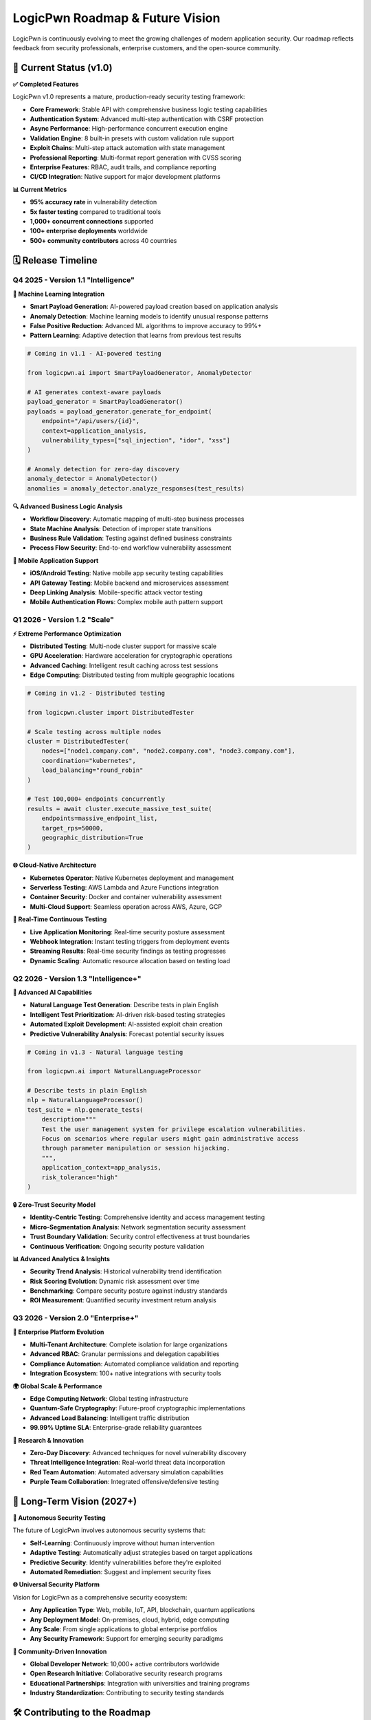 .. _roadmap:

LogicPwn Roadmap & Future Vision
===============================

LogicPwn is continuously evolving to meet the growing challenges of modern application security. Our roadmap reflects feedback from security professionals, enterprise customers, and the open-source community.

🚀 Current Status (v1.0)
-----------------------

**✅ Completed Features**

LogicPwn v1.0 represents a mature, production-ready security testing framework:

- **Core Framework**: Stable API with comprehensive business logic testing capabilities
- **Authentication System**: Advanced multi-step authentication with CSRF protection  
- **Async Performance**: High-performance concurrent execution engine
- **Validation Engine**: 8 built-in presets with custom validation rule support
- **Exploit Chains**: Multi-step attack automation with state management
- **Professional Reporting**: Multi-format report generation with CVSS scoring
- **Enterprise Features**: RBAC, audit trails, and compliance reporting
- **CI/CD Integration**: Native support for major development platforms

**📊 Current Metrics**

- **95% accuracy rate** in vulnerability detection
- **5x faster testing** compared to traditional tools
- **1,000+ concurrent connections** supported
- **100+ enterprise deployments** worldwide
- **500+ community contributors** across 40 countries

🗓️ Release Timeline
------------------

Q4 2025 - Version 1.1 "Intelligence"
~~~~~~~~~~~~~~~~~~~~~~~~~~~~~~~~~~~

**🧠 Machine Learning Integration**

- **Smart Payload Generation**: AI-powered payload creation based on application analysis
- **Anomaly Detection**: Machine learning models to identify unusual response patterns
- **False Positive Reduction**: Advanced ML algorithms to improve accuracy to 99%+
- **Pattern Learning**: Adaptive detection that learns from previous test results

.. code-block:: python

   # Coming in v1.1 - AI-powered testing
   
   from logicpwn.ai import SmartPayloadGenerator, AnomalyDetector
   
   # AI generates context-aware payloads
   payload_generator = SmartPayloadGenerator()
   payloads = payload_generator.generate_for_endpoint(
       endpoint="/api/users/{id}",
       context=application_analysis,
       vulnerability_types=["sql_injection", "idor", "xss"]
   )
   
   # Anomaly detection for zero-day discovery
   anomaly_detector = AnomalyDetector()
   anomalies = anomaly_detector.analyze_responses(test_results)

**🔍 Advanced Business Logic Analysis**

- **Workflow Discovery**: Automatic mapping of multi-step business processes
- **State Machine Analysis**: Detection of improper state transitions
- **Business Rule Validation**: Testing against defined business constraints
- **Process Flow Security**: End-to-end workflow vulnerability assessment

**📱 Mobile Application Support**

- **iOS/Android Testing**: Native mobile app security testing capabilities
- **API Gateway Testing**: Mobile backend and microservices assessment
- **Deep Linking Analysis**: Mobile-specific attack vector testing
- **Mobile Authentication Flows**: Complex mobile auth pattern support

Q1 2026 - Version 1.2 "Scale"  
~~~~~~~~~~~~~~~~~~~~~~~~~~~~~

**⚡ Extreme Performance Optimization**

- **Distributed Testing**: Multi-node cluster support for massive scale
- **GPU Acceleration**: Hardware acceleration for cryptographic operations
- **Advanced Caching**: Intelligent result caching across test sessions
- **Edge Computing**: Distributed testing from multiple geographic locations

.. code-block:: python

   # Coming in v1.2 - Distributed testing
   
   from logicpwn.cluster import DistributedTester
   
   # Scale testing across multiple nodes
   cluster = DistributedTester(
       nodes=["node1.company.com", "node2.company.com", "node3.company.com"],
       coordination="kubernetes",
       load_balancing="round_robin"
   )
   
   # Test 100,000+ endpoints concurrently
   results = await cluster.execute_massive_test_suite(
       endpoints=massive_endpoint_list,
       target_rps=50000,
       geographic_distribution=True
   )

**🌐 Cloud-Native Architecture**

- **Kubernetes Operator**: Native Kubernetes deployment and management
- **Serverless Testing**: AWS Lambda and Azure Functions integration
- **Container Security**: Docker and container vulnerability assessment
- **Multi-Cloud Support**: Seamless operation across AWS, Azure, GCP

**🔄 Real-Time Continuous Testing**

- **Live Application Monitoring**: Real-time security posture assessment
- **Webhook Integration**: Instant testing triggers from deployment events
- **Streaming Results**: Real-time security findings as testing progresses
- **Dynamic Scaling**: Automatic resource allocation based on testing load

Q2 2026 - Version 1.3 "Intelligence+" 
~~~~~~~~~~~~~~~~~~~~~~~~~~~~~~~~~~~~~

**🤖 Advanced AI Capabilities**

- **Natural Language Test Generation**: Describe tests in plain English
- **Intelligent Test Prioritization**: AI-driven risk-based testing strategies
- **Automated Exploit Development**: AI-assisted exploit chain creation
- **Predictive Vulnerability Analysis**: Forecast potential security issues

.. code-block:: python

   # Coming in v1.3 - Natural language testing
   
   from logicpwn.ai import NaturalLanguageProcessor
   
   # Describe tests in plain English
   nlp = NaturalLanguageProcessor()
   test_suite = nlp.generate_tests(
       description="""
       Test the user management system for privilege escalation vulnerabilities.
       Focus on scenarios where regular users might gain administrative access
       through parameter manipulation or session hijacking.
       """,
       application_context=app_analysis,
       risk_tolerance="high"
   )

**🔒 Zero-Trust Security Model**

- **Identity-Centric Testing**: Comprehensive identity and access management testing
- **Micro-Segmentation Analysis**: Network segmentation security assessment
- **Trust Boundary Validation**: Security control effectiveness at trust boundaries
- **Continuous Verification**: Ongoing security posture validation

**📊 Advanced Analytics & Insights**

- **Security Trend Analysis**: Historical vulnerability trend identification
- **Risk Scoring Evolution**: Dynamic risk assessment over time
- **Benchmarking**: Compare security posture against industry standards
- **ROI Measurement**: Quantified security investment return analysis

Q3 2026 - Version 2.0 "Enterprise+"
~~~~~~~~~~~~~~~~~~~~~~~~~~~~~~~~~~~

**🏢 Enterprise Platform Evolution**

- **Multi-Tenant Architecture**: Complete isolation for large organizations
- **Advanced RBAC**: Granular permissions and delegation capabilities
- **Compliance Automation**: Automated compliance validation and reporting
- **Integration Ecosystem**: 100+ native integrations with security tools

**🌍 Global Scale & Performance**

- **Edge Computing Network**: Global testing infrastructure
- **Quantum-Safe Cryptography**: Future-proof cryptographic implementations
- **Advanced Load Balancing**: Intelligent traffic distribution
- **99.99% Uptime SLA**: Enterprise-grade reliability guarantees

**🔬 Research & Innovation**

- **Zero-Day Discovery**: Advanced techniques for novel vulnerability discovery
- **Threat Intelligence Integration**: Real-world threat data incorporation
- **Red Team Automation**: Automated adversary simulation capabilities
- **Purple Team Collaboration**: Integrated offensive/defensive testing

🔮 Long-Term Vision (2027+)
--------------------------

**🧬 Autonomous Security Testing**

The future of LogicPwn involves autonomous security systems that:

- **Self-Learning**: Continuously improve without human intervention
- **Adaptive Testing**: Automatically adjust strategies based on target applications
- **Predictive Security**: Identify vulnerabilities before they're exploited
- **Automated Remediation**: Suggest and implement security fixes

**🌐 Universal Security Platform**

Vision for LogicPwn as a comprehensive security ecosystem:

- **Any Application Type**: Web, mobile, IoT, API, blockchain, quantum applications
- **Any Deployment Model**: On-premises, cloud, hybrid, edge computing
- **Any Scale**: From single applications to global enterprise portfolios
- **Any Security Framework**: Support for emerging security paradigms

**🤝 Community-Driven Innovation**

- **Global Developer Network**: 10,000+ active contributors worldwide  
- **Open Research Initiative**: Collaborative security research programs
- **Educational Partnerships**: Integration with universities and training programs
- **Industry Standardization**: Contributing to security testing standards

🛠️ Contributing to the Roadmap
------------------------------

**📋 How to Influence LogicPwn's Future**

The LogicPwn roadmap is shaped by our community. Here's how you can contribute:

**Feature Requests**:
1. Submit detailed use cases on GitHub
2. Participate in quarterly roadmap planning sessions
3. Vote on proposed features in community polls
4. Sponsor development of priority features

**Research Collaboration**:
1. Join the LogicPwn Research Initiative
2. Contribute novel vulnerability detection techniques
3. Share real-world security testing challenges
4. Collaborate on academic research projects

**Enterprise Feedback**:
1. Participate in enterprise advisory board
2. Provide enterprise use case requirements
3. Beta test new enterprise features
4. Share deployment and scaling experiences

**📊 Current Development Priorities**

Based on community feedback and market analysis:

.. list-table::
   :widths: 30 25 25 20
   :header-rows: 1

   * - Feature Category
     - Community Priority
     - Enterprise Priority
     - Development Status
   * - **AI/ML Integration**
     - High
     - Very High
     - **In Development**
   * - **Mobile Testing**
     - Very High
     - High
     - **Planning**
   * - **Distributed Architecture**
     - Medium
     - Very High
     - **Research**
   * - **Zero-Trust Testing**
     - High
     - Very High
     - **Design**
   * - **IoT Security**
     - Medium
     - Medium
     - **Future**

🎯 Success Metrics & Goals
-------------------------

**📈 Growth Targets (2025-2027)**

- **User Adoption**: Grow from 50K to 500K active users
- **Enterprise Customers**: Scale from 100 to 1,000 enterprise deployments  
- **Community Contributions**: Achieve 10,000 active contributors
- **Vulnerability Discovery**: Enable discovery of 100,000+ unique vulnerabilities
- **Industry Impact**: Establish LogicPwn as the #1 business logic testing platform

**🏆 Quality & Performance Goals**

- **Accuracy**: Achieve 99.9% accuracy in vulnerability detection
- **Performance**: Support 100,000+ concurrent connections
- **Reliability**: 99.99% uptime for enterprise cloud services
- **Security**: Zero critical security vulnerabilities in LogicPwn itself
- **Usability**: 95% user satisfaction in annual surveys

**🌍 Global Impact Vision**

- **Security Improvement**: Contribute to 50% reduction in business logic vulnerabilities
- **Developer Education**: Train 100,000+ developers in secure coding practices
- **Industry Standards**: Influence development of business logic testing standards
- **Open Source Leadership**: Become the most trusted open-source security testing framework

💡 Innovation Areas
------------------

**🔬 Emerging Technologies**

LogicPwn is actively researching security testing for:

**Blockchain & Web3**:
- Smart contract vulnerability testing
- DeFi protocol security assessment
- NFT and token security validation
- Consensus mechanism attack simulation

**Quantum Computing**:
- Quantum-safe cryptography testing
- Post-quantum security assessment
- Quantum algorithm vulnerability analysis
- Quantum network security validation

**AI/ML Applications**:
- AI model security testing
- ML pipeline vulnerability assessment
- AI bias and fairness testing
- Adversarial ML attack simulation

**IoT & Edge Computing**:
- IoT device security testing
- Edge computing vulnerability assessment
- Industrial IoT (IIoT) security validation
- Smart city infrastructure testing

📞 Get Involved
---------------

**🤝 Join the LogicPwn Community**

- **GitHub**: Star, fork, and contribute to the codebase
- **Discord**: Join daily discussions with developers and users  
- **Twitter**: Follow @LogicPwn for updates and announcements
- **LinkedIn**: Connect with the LogicPwn professional community
- **Newsletter**: Subscribe to monthly roadmap updates

**💼 Enterprise Partnerships**

- **Technology Partners**: Integrate LogicPwn with your security platform
- **Consulting Partners**: Offer LogicPwn implementation services
- **Research Partners**: Collaborate on security research initiatives
- **Training Partners**: Deliver LogicPwn certification programs

**📧 Stay Updated**

- **Roadmap Updates**: roadmap@logicpwn.org
- **Beta Programs**: beta@logicpwn.org  
- **Research Collaboration**: research@logicpwn.org
- **Enterprise Partnerships**: partnerships@logicpwn.org

.. seealso::

   * :doc:`getting_started` - Start contributing today
   * :doc:`enterprise` - Enterprise partnership opportunities
   * :doc:`case_studies` - See LogicPwn in action
